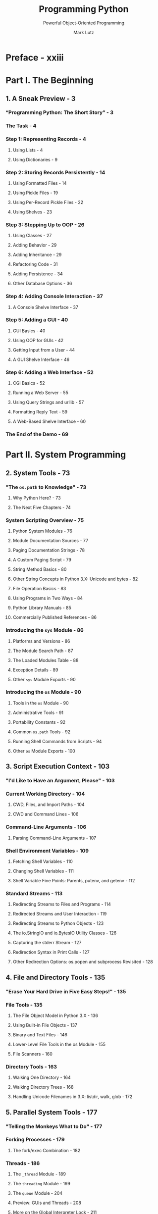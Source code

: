 #+TITLE: Programming Python
#+SUBTITLE: Powerful Object-Oriented Programming
#+VERSION: 4th - Covers Python 3.x
#+I-USE: 3.8 or 3.9
#+AUTHOR: Mark Lutz
#+STARTUP: overview
#+STARTUP: entitiespretty

* Preface - xxiii
* Part I. The Beginning
** 1. A Sneak Preview - 3
*** “Programming Python: The Short Story” - 3
*** The Task - 4
*** Step 1: Representing Records - 4
**** Using Lists - 4
**** Using Dictionaries - 9
     
*** Step 2: Storing Records Persistently - 14
**** Using Formatted Files - 14
**** Using Pickle Files - 19
**** Using Per-Record Pickle Files - 22
**** Using Shelves - 23
     
*** Step 3: Stepping Up to OOP - 26
**** Using Classes - 27
**** Adding Behavior - 29
**** Adding Inheritance - 29
**** Refactoring Code - 31
**** Adding Persistence - 34
**** Other Database Options - 36
     
*** Step 4: Adding Console Interaction - 37
**** A Console Shelve Interface - 37
     
*** Step 5: Adding a GUI - 40
**** GUI Basics - 40
**** Using OOP for GUIs - 42
**** Getting Input from a User - 44
**** A GUI Shelve Interface - 46
     
*** Step 6: Adding a Web Interface - 52
**** CGI Basics - 52
**** Running a Web Server - 55
**** Using Query Strings and urllib - 57
**** Formatting Reply Text - 59
**** A Web-Based Shelve Interface - 60
     
*** The End of the Demo - 69

* Part II. System Programming
** 2. System Tools - 73
*** "The ~os.path~ to Knowledge" - 73
**** Why Python Here? - 73
**** The Next Five Chapters - 74
     
*** System Scripting Overview - 75
**** Python System Modules - 76
**** Module Documentation Sources - 77
**** Paging Documentation Strings - 78
**** A Custom Paging Script - 79
**** String Method Basics - 80
**** Other String Concepts in Python 3.X: Unicode and bytes - 82
**** File Operation Basics - 83
**** Using Programs in Two Ways - 84
**** Python Library Manuals - 85
**** Commercially Published References - 86
     
*** Introducing the ~sys~ Module - 86
**** Platforms and Versions - 86
**** The Module Search Path - 87
**** The Loaded Modules Table - 88
**** Exception Details - 89
**** Other ~sys~ Module Exports - 90
     
*** Introducing the ~os~ Module - 90
**** Tools in the ~os~ Module - 90
**** Administrative Tools - 91
**** Portability Constants - 92
**** Common ~os.path~ Tools - 92
**** Running Shell Commands from Scripts - 94
**** Other ~os~ Module Exports - 100
    
** 3. Script Execution Context - 103
*** "I'd Like to Have an Argument, Please" - 103
*** Current Working Directory - 104
**** CWD, Files, and Import Paths - 104
**** CWD and Command Lines - 106
     
*** Command-Line Arguments - 106
**** Parsing Command-Line Arguments - 107
     
*** Shell Environment Variables - 109
**** Fetching Shell Variables - 110
**** Changing Shell Variables - 111
**** Shell Variable Fine Points: Parents, putenv, and getenv - 112
     
*** Standard Streams - 113
**** Redirecting Streams to Files and Programs - 114
**** Redirected Streams and User Interaction - 119
**** Redirecting Streams to Python Objects - 123
**** The io.StringIO and io.BytesIO Utility Classes - 126
**** Capturing the stderr Stream - 127
**** Redirection Syntax in Print Calls - 127
**** Other Redirection Options: os.popen and subprocess Revisited - 128

** 4. File and Directory Tools - 135
*** "Erase Your Hard Drive in Five Easy Steps!" - 135
*** File Tools - 135
**** The File Object Model in Python 3.X - 136
**** Using Built-in File Objects - 137
**** Binary and Text Files - 146
**** Lower-Level File Tools in the os Module - 155
**** File Scanners - 160
     
*** Directory Tools - 163
**** Walking One Directory - 164
**** Walking Directory Trees - 168
**** Handling Unicode Filenames in 3.X: listdir, walk, glob - 172

** 5. Parallel System Tools - 177
*** "Telling the Monkeys What to Do" - 177
*** Forking Processes - 179
**** The fork/exec Combination - 182
     
*** Threads - 186
**** The ~_thread~ Module - 189
**** The ~threading~ Module - 199
**** The ~queue~ Module - 204
**** Preview: GUIs and Threads - 208
**** More on the Global Interpreter Lock - 211
     
*** Program Exits - 213
**** ~sys~ Module Exits - 214
**** ~os~ Module Exits - 215
**** Shell Command Exit Status Codes - 216
**** Process Exit Status and Shared State - 219
**** Thread Exits and Shared State - 220
     
*** Interprocess Communication - 222
**** Anonymous Pipes - 224
**** Named Pipes (Fifos) - 234
**** Sockets: A First Look - 236
**** Signals - 240
     
*** The multiprocessing Module - 243
**** Why multiprocessing? - 243
**** The Basics: Processes and Locks - 245
**** IPC Tools: Pipes, Shared Memory, and Queues - 248
**** Starting Independent Programs - 254
**** And Much More - 256
**** Why multiprocessing? The Conclusion - 257
     
*** Other Ways to Start Programs - 258
**** The ~os.spawn~ Calls - 258
**** The ~os.startfile~ call on Windows - 261
     
*** A Portable Program-Launch Framework - 263
*** Other System Tools Coverage - 268

** 6. Complete System Programs - 271
*** "The Greps of Wrath" - 271
*** A Quick Game of "Find the Biggest Python File" - 272
**** Scanning the Standard Library Directory - 272
**** Scanning the Standard Library Tree - 273
**** Scanning the Module Search Path - 274
**** Scanning the Entire Machine - 276
**** Printing Unicode Filenames - 279
     
*** Splitting and Joining Files - 282
**** Splitting Files Portably - 283
**** Joining Files Portably - 286
**** Usage Variations - 289
     
*** Generating Redirection Web Pages - 292
**** Page Template File - 293
**** Page Generator Script - 294
     
*** A Regression Test Script - 297
**** Running the Test Driver - 299
     
*** Copying Directory Trees - 304
*** Comparing Directory Trees - 308
**** Finding Directory Differences - 309
**** Finding Tree Differences - 311
**** Running the Script - 314
**** Verifying Backups - 316
**** Reporting Differences and Other Ideas - 317

*** Searching Directory Trees - 319
**** Greps and Globs and Finds - 320
**** Rolling Your Own find Module - 321
**** Cleaning Up Bytecode Files - 324
**** A Python Tree Searcher - 327
     
*** Visitor: Walking Directories “++” - 330
**** Editing Files in Directory Trees (Visitor) - 334
**** Global Replacements in Directory Trees (Visitor) - 336
**** Counting Source Code Lines (Visitor) - 338
**** Recoding Copies with Classes (Visitor) - 339
**** Other Visitor Examples (External) - 341
     
*** Playing Media Files - 343
**** The Python webbrowser Module - 347
**** The Python mimetypes Module - 348
**** Running the Script - 350
     
*** Automated Program Launchers (External) - 351

* Part III. GUI Programming
** 7. Graphical User Interfaces - 355
*** “Here’s Looking at You, Kid” - 355
**** GUI Programming Topics - 355
**** Running the Examples - 357
     
*** Python GUI Development Options - 358
*** tkinter Overview - 363
**** tkinter Pragmatics - 363
**** tkinter Documentation - 364
**** tkinter Extensions - 364
**** tkinter Structure - 366
     
*** Climbing the GUI Learning Curve - 368
**** “Hello World” in Four Lines (or Less) - 368
**** tkinter Coding Basics - 369
**** Making Widgets - 370
**** Geometry Managers - 370
**** Running GUI Programs - 371
     
*** tkinter Coding Alternatives - 372
**** Widget Resizing Basics - 373
**** Configuring Widget Options and Window Titles - 375
**** One More for Old Times’ Sake - 376
**** Packing Widgets Without Saving Them - 377
     
*** Adding Buttons and Callbacks - 379
**** Widget Resizing Revisited: Expansion 380 

*** Adding User-Defined Callback Handlers - 382
**** Lambda Callback Handlers - 383
**** Deferring Calls with Lambdas and Object References - 384
**** Callback Scope Issues - 385
**** Bound Method Callback Handlers - 391
**** Callable Class Object Callback Handlers - 392
**** Other tkinter Callback Protocols - 393
**** Binding Events - 394
     
*** Adding Multiple Widgets - 395
**** Widget Resizing Revisited: Clipping - 396
**** Attaching Widgets to Frames - 397
**** Layout: Packing Order and Side Attachments - 397
**** The Packer’s Expand and Fill Revisited - 398
**** Using Anchor to Position Instead of Stretch - 399
     
*** Customizing Widgets with Classes - 400
**** Standardizing Behavior and Appearance - 401
     
*** Reusable GUI Components with Classes - 403
**** Attaching Class Components - 405
**** Extending Class Components - 407
**** Standalone Container Classes - 408
     
*** The End of the Tutorial - 410
*** Python/tkinter for Tcl/Tk Converts 412    

** 8. A tkinter Tour, Part 1 - 415
*** "Widgets and Gadgets and GUIs, Oh My!" - 415
**** This Chapter’s Topics - 415
     
*** Configuring Widget Appearance - 416
*** Top-Level Windows - 419
**** Toplevel and Tk Widgets - 421
**** Top-Level Window Protocols - 422
     
*** Dialogs - 426
**** Standard (Common) Dialogs - 426
**** The Old-Style Dialog Module - 438
**** Custom Dialogs - 439
     
*** Binding Events - 443
**** Other bind Events - 447
     
*** Message and Entry - 448
**** Message - 448
**** Entry - 449
**** Laying Out Input Forms - 451
**** tkinter “Variables” and Form Layout Alternatives - 454
     
*** Checkbutton, Radiobutton, and Scale - 457
**** Checkbuttons - 457
**** Radio Buttons - 462
**** Scales (Sliders) - 467
     
*** Running GUI Code Three Ways - 471
**** Attaching Frames - 471
**** Independent Windows - 476
**** Running Programs - 478
     
*** Images - 484
**** Fun with Buttons and Pictures - 487
     
*** Viewing and Processing Images with PIL - 491
**** PIL Basics - 491
**** Displaying Other Image Types with PIL - 493
**** Creating Image Thumbnails with PIL - 496
** 9. A tkinter Tour, Part 2 - 507
*** "On Today's Menu: Spam, Spam, and Spam" - 507
*** Menus - 507
**** Top-Level Window Menus - 508
**** Frame- and Menubutton-Based Menus - 512
**** Windows with Both Menus and Toolbars - 517
     
*** Listboxes and Scrollbars - 522
**** Programming Listboxes - 524
**** Programming Scroll Bars - 525
**** Packing Scroll Bars - 526
     
*** Text - 528
**** Programming the Text Widget - 530
**** Adding Text-Editing Operations - 533
**** Unicode and the Text Widget - 538
**** Advanced Text and Tag Operations - 548
     
*** Canvas - 550
**** Basic Canvas Operations - 550
**** Programming the Canvas Widget - 551
**** Scrolling Canvases - 554
**** Scrollable Canvases and Image Thumbnails - 557
**** Using Canvas Events - 560
     
*** Grids - 564
**** Why Grids? - 564
**** Grid Basics: Input Forms Revisited - 565
**** Comparing grid and pack - 566
**** Combining grid and pack - 568
**** Making Gridded Widgets Expandable - 570
**** Laying Out Larger Tables with grid - 574
     
*** Time Tools, Threads, and Animation - 582
**** Using Threads with tkinter GUIs - 584
**** Using the after Method - 585
**** Simple Animation Techniques - 588
**** Other Animation Topics - 593
     
*** The End of the Tour - 595
**** Other Widgets and Options - 595
** 10. GUI Coding Techniques - 597
*** "Building a Better Mousetrap" - 597
*** GuiMixin: Common Tool Mixin Classes - 598
**** Widget Builder Functions - 598
**** Mixin Utility Classes - 599
     
*** GuiMaker: Automating Menus and Toolbars - 603
**** Subclass Protocols - 607
**** GuiMaker Classes - 608
**** GuiMaker Self-Test - 608
**** BigGui: A Client Demo Program - 609
     
*** ShellGui: GUIs for Command-Line Tools - 613
**** A Generic Shell-Tools Display - 613
**** Application-Specific Tool Set Classes - 615
**** Adding GUI Frontends to Command Lines - 617
     
*** GuiStreams: Redirecting Streams to Widgets - 623
**** Using Redirection for the Packing Scripts - 627
     
*** Reloading Callback Handlers Dynamically - 628
*** Wrapping Up Top-Level Window Interfaces - 630
*** GUIs, Threads, and Queues - 635
**** Placing Data on Queues - 636
**** Placing Callbacks on Queues - 640
     
*** More Ways to Add GUIs to Non-GUI Code - 646
**** Popping Up GUI Windows on Demand - 647
**** Adding a GUI As a Separate Program: Sockets (A Second Look) - 649
**** Adding a GUI As a Separate Program: Command Pipes - 654
     
*** The PyDemos and PyGadgets Launchers - 662
**** PyDemos Launcher Bar (Mostly External) - 662
**** PyGadgets Launcher Bar - 667
     
** 11. Complete GUI Programs - 671
*** "Python, Open Source, and Camaros" - 671
**** Examples in Other Chapters - 672
**** This Chapter's Strategy - 673
     
*** PyEdit: A Text Editor Program/Object - 674
**** Running PyEdit - 675
**** PyEdit Changes in Version 2.0 (Third Edition) - 682
**** PyEdit Changes in Version 2.1 (Fourth Edition) - 684
**** PyEdit Source Code - 693
     
*** PyPhoto: An Image Viewer and Resizer - 716
**** Running PyPhoto - 717
**** PyPhoto Source Code - 719
     
*** PyView: An Image and Notes Slideshow - 727
**** Running PyView - 727
**** PyView Source Code - 732
     
*** PyDraw: Painting and Moving Graphics - 738
**** Running PyDraw - 738
**** PyDraw Source Code - 738
     
*** PyClock: An Analog/Digital Clock Widget - 747
**** A Quick Geometry Lesson - 747
**** Running PyClock - 751
**** PyClock Source Code - 754
     
*** PyToe: A Tic-Tac-Toe Game Widget - 762
**** Running PyToe - 762
**** PyToe Source Code (External) - 763
     
*** Where to Go from Here - 766

* Part IV. Internet Programming
** 12. Network Scripting - 771
*** "Tune In, Log On, and Drop Out" - 771
**** Internet Scripting Topics - 772
**** Running Examples in This Part of the Book - 775
     
*** Python Internet Development Options - 777
*** Plumbing the Internet - 780
**** The Socket Layer - 781
**** The Protocol Layer - 782
**** Python's Internet Library Modules - 785
     
*** Socket Programming - 787
**** Socket Basics - 788
**** Running Socket Programs Locally - 794
**** Running Socket Programs Remotely - 795
**** Spawning Clients in Parallel - 798
**** Talking to Reserved Ports - 801
     
*** Handling Multiple Clients - 802
**** Forking Servers - 803
**** Threading Servers - 815
**** Standard Library Server Classes - 818
**** Multiplexing Servers with select - 820
**** Summary: Choosing a Server Scheme - 826
     
*** Making Sockets Look Like Files and Streams - 827
**** A Stream Redirection Utility - 828
     
*** A Simple Python File Server - 840
**** Running the File Server and Clients - 842
**** Adding a User-Interface Frontend - 843

** 13. Client-Side Scripting - 853
*** "Socket to Me!" - 853
*** FTP: Transferring Files over the Net - 854
*** Transferring Files with ftplib - 854
**** Using urllib to Download Files - 857
**** FTP get and put Utilities - 860
**** Adding a User Interface - 867
     
*** Transferring Directories with ftplib - 874
**** Downloading Site Directories - 874
**** Uploading Site Directories - 880
**** Refactoring Uploads and Downloads for Reuse - 884
     
*** Transferring Directory Trees with ftplib - 892
**** Uploading Local Trees - 893
**** Deleting Remote Trees - 895
**** Downloading Remote Trees - 899
     
*** Processing Internet Email - 899
**** Unicode in Python 3.X and Email Tools - 900
     
*** POP: Fetching Email - 901
**** Mail Configuration Module - 902
**** POP Mail Reader Script - 905
**** Fetching Messages - 906
**** Fetching Email at the Interactive Prompt - 909
     
*** SMTP: Sending Email - 910
**** SMTP Mail Sender Script - 911
**** Sending Messages - 913
**** Sending Email at the Interactive Prompt - 919
     
*** email: Parsing and Composing Mail Content - 921
**** Message Objects - 922
**** Basic email Package Interfaces in Action - 924
**** Unicode, Internationalization, and the Python 3.1 email Package - 926
     
*** A Console-Based Email Client - 947
**** Running the pymail Console Client - 952
     
*** The mailtools Utility Package - 956
**** Initialization File - 957
**** MailTool Class - 958
**** MailSender Class - 959
**** MailFetcher Class - 967
**** MailParser Class - 976
**** Self-Test Script - 983
**** Updating the pymail Console Client - 986
     
*** NNTP: Accessing Newsgroups - 991
*** HTTP: Accessing Websites - 994
*** The urllib Package Revisited - 997
**** Other urllib Interfaces - 999
     
*** Other Client-Side Scripting Options - 1002

** 14. The PyMailGUI Client - 1005
*** "Use the Source, Luke" - 1005
**** Source Code Modules and Size - 1006
**** Why PyMailGUI? - 1008
**** Running PyMailGUI - 1010
**** Presentation Strategy - 1010
     
*** Major PyMailGUI Changes - 1011
**** New in Version 2.1 and 2.0 (Third Edition) - 1011
**** New in Version 3.0 (Fourth Edition) - 1012
     
*** A PyMailGUI Demo - 1019
**** Getting Started - 1020
**** Loading Mail - 1025
**** Threading Model - 1027
**** Load Server Interface - 1030
**** Offline Processing with Save and Open - 1031
**** Sending Email and Attachments - 1033
**** Viewing Email and Attachments - 1037
**** Email Replies and Forwards and Recipient Options - 1043
**** Deleting Email - 1049
**** POP Message Numbers and Synchronization - 1051
**** Handling HTML Content in Email - 1053
**** Mail Content Internationalization Support - 1055
**** Alternative Configurations and Accounts - 1059
**** Multiple Windows and Status Messages - 1060
     
*** PyMailGUI Implementation - 1062
**** PyMailGUI: The Main Module - 1063
**** SharedNames: Program-Wide Globals - 1066
**** ListWindows: Message List Windows - 1067
**** ViewWindows: Message View Windows - 1085
**** messagecache: Message Cache Manager - 1095
**** popuputil: General-Purpose GUI Pop Ups - 1098
**** wraplines: Line Split Tools - 1100
**** html2text: Extracting Text from HTML (Prototype, Preview) - 1102
**** mailconfig: User Configurations - 1105
**** textConfig: Customizing Pop-Up PyEdit Windows 1110
**** PyMailGUIHelp: User Help Text and Display 1111
**** altconfigs: Configuring for Multiple Accounts 1114
     
*** Ideas for Improvement 1116
** 15. Server-Side Scripting - 1125
*** "Oh, What a Tangled Web We Weave" - 1125
*** What’s a Server-Side CGI Script? - 1126
**** The Script Behind the Curtain - 1126
**** Writing CGI Scripts in Python - 1128
     
*** Running Server-Side Examples - 1130
**** Web Server Options - 1130
**** Running a Local Web Server - 1131
**** The Server-Side Examples Root Page - 1133
**** Viewing Server-Side Examples and Output - 1134
     
*** Climbing the CGI Learning Curve - 1135
**** A First Web Page - 1135
**** A First CGI Script - 1141
**** Adding Pictures and Generating Tables - 1146
**** Adding User Interaction - 1149
**** Using Tables to Lay Out Forms - 1157
**** Adding Common Input Devices - 1163
**** Changing Input Layouts - 1166
**** Passing Parameters in Hardcoded URLs - 1170
**** Passing Parameters in Hidden Form Fields - 1172
     
*** Saving State Information in CGI Scripts - 1174
**** URL Query Parameters - 1176
**** Hidden Form Input Fields - 1176
**** HTTP “Cookies” - 1177
**** Server-Side Databases - 1181
**** Extensions to the CGI Model - 1182
**** Combining Techniques - 1183
     
*** The Hello World Selector - 1183
**** Checking for Missing and Invalid Inputs - 1190
     
*** Refactoring Code for Maintainability - 1192
**** Step 1: Sharing Objects Between Pages—A New Input Form - 1193
**** Step 2: A Reusable Form Mock-Up Utility - 1196
**** Step 3: Putting It All Together—A New Reply Script - 1199
     
*** More on HTML and URL Escapes - 1201
**** URL Escape Code Conventions - 1202
**** Python HTML and URL Escape Tools - 1203
**** Escaping HTML Code - 1203
**** Escaping URLs - 1204
**** Escaping URLs Embedded in HTML Code - 1205
     
*** Transferring Files to Clients and Servers - 1209
**** Displaying Arbitrary Server Files on the Client - 1211
**** Uploading Client Files to the Server - 1218
**** More Than One Way to Push Bits over the Net - 1227
** 16. The PyMailCGI Server - 1229
*** "Things to Do When Visiting Chicago" - 1229
*** The PyMailCGI Website - 1230
**** Implementation Overview - 1230
**** New in This Fourth Edition (Version 3.0) - 1233
**** New in the Prior Edition (Version 2.0) - 1235
**** Presentation Overview - 1236
**** Running This Chapter’s Examples - 1237
     
*** The Root Page - 1239
**** Configuring PyMailCGI - 1240
     
*** Sending Mail by SMTP - 1241
**** The Message Composition Page - 1242
**** The Send Mail Script - 1242
**** Error Pages - 1246
**** Common Look-and-Feel - 1246
**** Using the Send Mail Script Outside a Browser - 1247
     
*** Reading POP Email - 1249
**** The POP Password Page - 1250
**** The Mail Selection List Page - 1251
**** Passing State Information in URL Link Parameters - 1254
**** Security Protocols - 1257
**** The Message View Page - 1259
**** Passing State Information in HTML Hidden Input Fields - 1262
**** Escaping Mail Text and Passwords in HTML - 1264
     
*** Processing Fetched Mail - 1266
**** Reply and Forward - 1267
**** Delete - 1268
**** Deletions and POP Message Numbers - 1272
     
*** Utility Modules - 1276
**** External Components and Configuration - 1276
**** POP Mail Interface - 1277
**** POP Password Encryption - 1278
**** Common Utilities Module - 1286
     
*** Web Scripting Trade-Offs - 1291
**** PyMailCGI Versus PyMailGUI - 1292
**** The Web Versus the Desktop - 1293
**** Other Approaches - 1296
* Part V. Tools and Techniques
** 17. Databases and Persistence - 1303
*** "Give Me an Order of Persistence, but Hold the Pickles" - 1303
*** Persistence Options in Python - 1303
*** DBM Files - 1305
**** Using DBM Files - 1305
**** DBM Details: Files, Portability, and Close - 1308
     
*** Pickled Objects - 1309
**** Using Object Pickling - 1310
**** Pickling in Action - 1311
**** Pickle Details: Protocols, Binary Modes, and _pickle - 1314
     
*** Shelve Files - 1315
**** Using Shelves - 1316
**** Storing Built-in Object Types in Shelves - 1317
**** Storing Class Instances in Shelves - 1318
**** Changing Classes of Objects Stored in Shelves - 1320
**** Shelve Constraints - 1321
**** Pickled Class Constraints - 1323
**** Other Shelve Limitations - 1324
     
*** The ZODB Object-Oriented Database - 1325
**** The Mostly Missing ZODB Tutorial - 1326
     
*** SQL Database Interfaces - 1329
**** SQL Interface Overview - 1330
**** An SQL Database API Tutorial with SQLite - 1332
**** Building Record Dictionaries - 1339
**** Tying the Pieces Together - 1342
**** Loading Database Tables from Files - 1344
**** SQL Utility Scripts - 1347
**** SQL Resources - 1354
     
*** ORMs: Object Relational Mappers - 1354
*** PyForm: A Persistent Object Viewer (External) - 1356
     
** 18. Data Structures - 1359
*** "Roses Are Red, Violets Are Blue; Lists Are Mutable, and So Is Set Foo" - 1359
*** Implementing Stacks - 1360
**** Built-in Options - 1360
**** A Stack Module - 1362
**** A Stack Class - 1364
**** Customization: Performance Monitors - 1366
**** Optimization: Tuple Tree Stacks - 1367
**** Optimization: In-Place List Modifications - 1369
**** Timing the Improvements - 1371
     
*** Implementing Sets - 1373
**** Built-in Options - 1374
**** Set Functions - 1375
**** Set Classes - 1377
**** Optimization: Moving Sets to Dictionaries - 1378
**** Adding Relational Algebra to Sets (External) - 1382
     
*** Subclassing Built-in Types - 1383
*** Binary Search Trees - 1385
**** Built-in Options - 1385
**** Implementing Binary Trees - 1386
**** Trees with Both Keys and Values - 1388
     
*** Graph Searching - 1390
**** Implementing Graph Search - 1390
**** Moving Graphs to Classes - 1393
     
*** Permuting Sequences - 1395
*** Reversing and Sorting Sequences - 1397
**** Implementing Reversals - 1398
**** Implementing Sorts - 1399
**** Data Structures Versus Built-ins: The Conclusion - 1400
     
*** PyTree: A Generic Tree Object Viewer - 1402
** 19. Text and Language - 1405
*** "See Jack Hack. Hack, Jack, Hack" - 1405
*** Strategies for Processing Text in Python - 1405
*** String Method Utilities - 1406
**** Templating with Replacements and Formats - 1408
**** Parsing with Splits and Joins - 1409
**** Summing Columns in a File - 1410
**** Parsing and Unparsing Rule Strings - 1412
     
*** Regular Expression Pattern Matching - 1415
**** The ~re~ Module - 1416
**** First Examples - 1416
**** String Operations Versus Patterns - 1418
**** Using the re Module - 1421
**** More Pattern Examples - 1425
**** Scanning C Header Files for Patterns - 1427
     
*** XML and HTML Parsing - 1429
**** XML Parsing in Action - 1430
**** HTML Parsing in Action - 1435
     
*** Advanced Language Tools - 1438
*** Custom Language Parsers - 1440
**** The Expression Grammar - 1440
**** The Parser's Code - 1441
**** Adding a Parse Tree Interpreter - 1449
**** Parse Tree Structure - 1454
**** Exploring Parse Trees with the PyTree GUI - 1456
**** Parsers Versus Python - 1457
     
*** PyCalc: A Calculator Program/Object - 1457
**** A Simple Calculator GUI - 1458
**** PyCalc—A “Real” Calculator GUI - 1463

** 20. Python/C Integration - 1483
*** "I Am Lost at C" - 1483
**** Extending and Embedding - 1484
     
*** Extending Python in C: Overview - 1486
*** A Simple C Extension Module - 1487
*** The SWIG Integration Code Generator - 1491
**** A Simple SWIG Example - 1491
     
*** Wrapping C Environment Calls - 1495
**** Adding Wrapper Classes to Flat Libraries - 1499
**** Wrapping C Environment Calls with SWIG - 1500
     
*** Wrapping C++ Classes with SWIG - 1502
**** A Simple C++ Extension Class - 1503
**** Wrapping the C++ Class with SWIG - 1505
**** Using the C++ Class in Python - 1507
     
*** Other Extending Tools - 1511
*** Embedding Python in C: Overview - 1514
**** The C Embedding API - 1515
**** What Is Embedded Code? - 1516
     
*** Basic Embedding Techniques - 1518
**** Running Simple Code Strings - 1519
**** Running Code Strings with Results and Namespaces - 1522
**** Calling Python Objects - 1524
**** Running Strings in Dictionaries - 1526
**** Precompiling Strings to Bytecode - 1528
     
*** Registering Callback Handler Objects - 1530
**** Registration Implementation - 1531
     
*** Using Python Classes in C - 1535
*** Other Integration Topics - 1538

* Part VI. The End
** 21. Conclusion: Python and the Development Cycle - 1543
*** "That's the End of the Book, Now Here's the Meaning of Life" - 1544
*** "Something's Wrong with the Way We Program Computers" - 1544
*** The "Gilligan Factor" - 1544
*** Doing the Right Thing - 1545
**** The Static Language Build Cycle - 1546
**** Artificial Complexities - 1546
**** One Language Does Not Fit All - 1546
     
*** Enter Python - 1547
*** But What About That Bottleneck? - 1548
**** Python Provides Immediate Turnaround - 1549
**** Python Is "Executable Pseudocode" - 1550
**** Python Is OOP Done Right - 1550
**** Python Fosters Hybrid Applications - 1551
     
*** On Sinking the Titanic - 1552
*** So What's "Python: The Sequel"? - 1555
*** In the Final Analysis… - 1555
     
* Index - 1557

